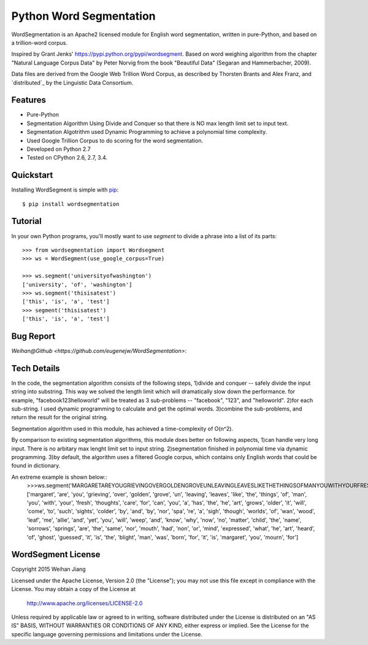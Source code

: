 Python Word Segmentation
========================

WordSegmentation is an Apache2 licensed module for English word
segmentation, written in pure-Python, and based on a trillion-word corpus.

Inspired by Grant Jenks' https://pypi.python.org/pypi/wordsegment.
Based on word weighing algorithm from the chapter "Natural Language Corpus Data" by Peter Norvig
from the book "Beautiful Data" (Segaran and Hammerbacher, 2009).

Data files are derived from the Google Web Trillion Word Corpus, as described
by Thorsten Brants and Alex Franz, and `distributed`_ by the Linguistic Data
Consortium. 

Features
--------

- Pure-Python
- Segmentation Algorithm Using Divide and Conquer so that there is NO max length limit set to input text.
- Segmentation Algotrithm used Dynamic Programming to achieve a polynomial time complexity.
- Used Google Trillion Corpus to do scoring for the word segmentation.
- Developed on Python 2.7
- Tested on CPython 2.6, 2.7, 3.4.

Quickstart
----------

Installing WordSegment is simple with
`pip <http://www.pip-installer.org/>`_::

    $ pip install wordsegmentation

Tutorial
--------

In your own Python programs, you'll mostly want to use `segment` to divide a
phrase into a list of its parts::

    >>> from wordsegmentation import Wordsegment
    >>> ws = WordSegment(use_google_corpus=True)
    
    >>> ws.segment('universityofwashington')
    ['university', 'of', 'washington']
    >>> ws.segment('thisisatest')
    ['this', 'is', 'a', 'test']  
    >>> segment('thisisatest')
    ['this', 'is', 'a', 'test']


Bug Report
------------
`Weihan@Github <https://github.com/eugenejw/WordSegmentation>`:


Tech Details
------------

In the code, the segmentation algorithm consists of the following steps,
1)divide and conquer -- safely divide the input string into substring. This way we solved the length limit which will dramatically slow down the performance. 
for example, "facebook123helloworld" will be treated as 3 sub-problems -- "facebook", "123", and "helloworld".                 
2)for each sub-string. I used dynamic programming to calculate and get the optimal words.
3)combine the sub-problems, and return the result for the original string.      

Segmentation algorithm used in this module, has achieved a time-complexity of O(n^2).       

By comparison to existing segmentation algorithms, this module does better on following aspects,
1)can handle very long input. There is no arbitary max lenght limit set to input string.
2)segmentation finished in polynomial time via dynamic programming.
3)by default, the algorithm uses a filtered Google corpus, which contains only English words that could be found in dictionary.

An extreme example is shown below::
   >>>ws.segment('MARGARETAREYOUGRIEVINGOVERGOLDENGROVEUNLEAVINGLEAVESLIKETHETHINGSOFMANYOUWITHYOURFRESHTHOUGHTSCAREFORCANYOUAHASTHEHEARTGROWSOLDERITWILLCOMETOSUCHSIGHTSCOLDERBYANDBYNORSPAREASIGHTHOUGHWORLDSOFWANWOODLEAFMEALLIEANDYETYOUWILLWEEPANDKNOWWHYNOWNOMATTERCHILDTHENAMESORROWSSPRINGSARETHESAMENORMOUTHHADNONORMINDEXPRESSEDWHATHEARTHEARDOFGHOSTGUESSEDITISTHEBLIGHTMANWASBORNFORITISMARGARETYOUMOURNFOR')
   ['margaret', 'are', 'you', 'grieving', 'over', 'golden', 'grove', 'un', 'leaving', 'leaves', 'like', 'the', 'things', 'of', 'man', 'you', 'with', 'your', 'fresh', 'thoughts', 'care', 'for', 'can', 'you', 'a', 'has', 'the', 'he', 'art', 'grows', 'older', 'it', 'will', 'come', 'to', 'such', 'sights', 'colder', 'by', 'and', 'by', 'nor', 'spa', 're', 'a', 'sigh', 'though', 'worlds', 'of', 'wan', 'wood', 'leaf', 'me', 'allie', 'and', 'yet', 'you', 'will', 'weep', 'and', 'know', 'why', 'now', 'no', 'matter', 'child', 'the', 'name', 'sorrows', 'springs', 'are', 'the', 'same', 'nor', 'mouth', 'had', 'non', 'or', 'mind', 'expressed', 'what', 'he', 'art', 'heard', 'of', 'ghost', 'guessed', 'it', 'is', 'the', 'blight', 'man', 'was', 'born', 'for', 'it', 'is', 'margaret', 'you', 'mourn', 'for']


WordSegment License
-------------------

Copyright 2015 Weihan Jiang

Licensed under the Apache License, Version 2.0 (the "License");
you may not use this file except in compliance with the License.
You may obtain a copy of the License at

    http://www.apache.org/licenses/LICENSE-2.0

Unless required by applicable law or agreed to in writing, software
distributed under the License is distributed on an "AS IS" BASIS,
WITHOUT WARRANTIES OR CONDITIONS OF ANY KIND, either express or implied.
See the License for the specific language governing permissions and
limitations under the License.

